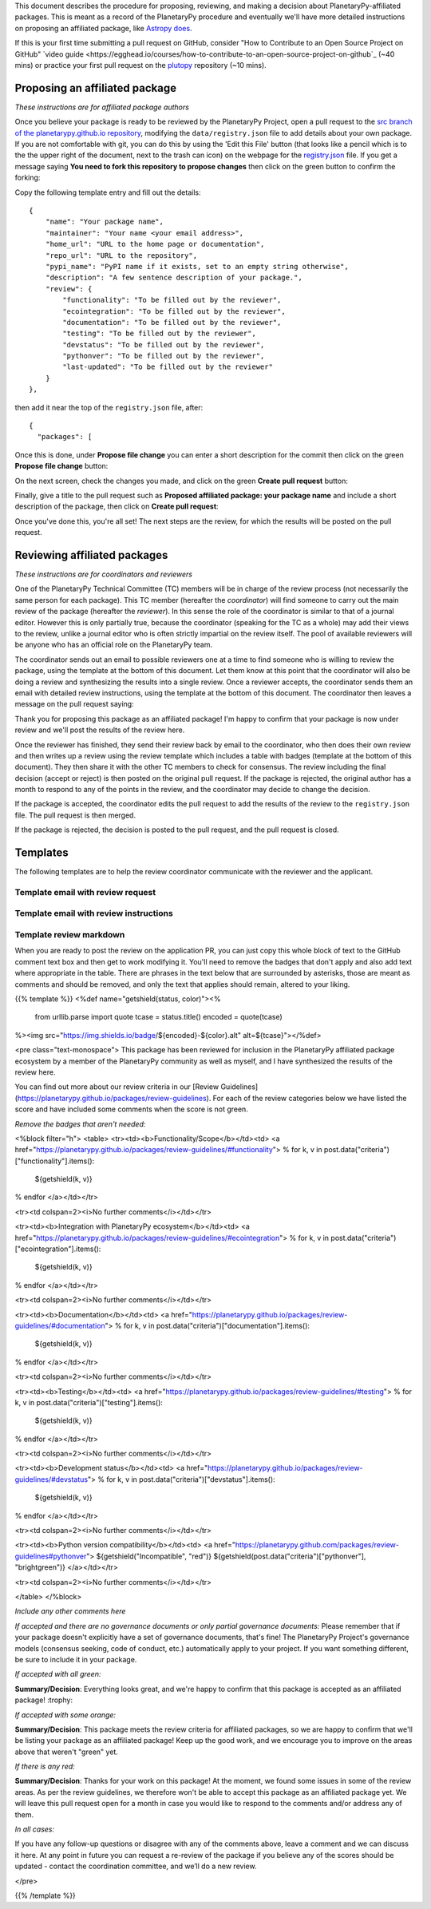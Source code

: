 .. title: Review Process
.. slug: review-process
.. date: 2021-02-16 11:30:32 UTC-08:00
.. tags:
.. category:
.. link:
.. description:
.. type: text
.. data: data/registry.json

This document describes the procedure for proposing, reviewing, and
making a decision about PlanetaryPy-affiliated packages. This is
meant as a record of the PlanetaryPy procedure and eventually we'll
have more detailed instructions on proposing an affiliated package,
like `Astropy does <https://www.astropy.org/affiliated/index.html>`_.

If this is your first time submitting a pull request on GitHub, 
consider "How to Contribute to an Open Source Project on GitHub" `video guide 
<https://egghead.io/courses/how-to-contribute-to-an-open-source-project-on-github`_ 
(~40 mins) or practice your first pull request on the `plutopy 
<https://github.com/cjtu/plutopy>`_ repository (~10 mins).

Proposing an affiliated package
===============================

*These instructions are for affiliated package authors*

Once you believe your package is ready to be reviewed by the
PlanetaryPy Project, open a pull request to the `src branch of the
planetarypy.github.io repository
<https://github.com/planetarypy/planetarypy.github.io/tree/src>`_,
modifying the ``data/registry.json`` file to add details about your
own package. If you are not comfortable with git, you can do this
by using the 'Edit this File' button (that looks like a pencil which
is to the the upper right of the document, next to the trash can
icon) on the webpage for the `registry.json
<https://github.com/planetarypy/planetarypy.github.io/blob/src/data/registry.json>`_
file.  If you get a message saying **You need to fork this repository
to propose changes** then click on the green button to confirm the
forking:

.. image:: /images/propose_fork.png


Copy the following template entry and fill out the
details::

    {
        "name": "Your package name",
        "maintainer": "Your name <your email address>",
        "home_url": "URL to the home page or documentation",
        "repo_url": "URL to the repository",
        "pypi_name": "PyPI name if it exists, set to an empty string otherwise",
        "description": "A few sentence description of your package.",
        "review": {
            "functionality": "To be filled out by the reviewer",
            "ecointegration": "To be filled out by the reviewer",
            "documentation": "To be filled out by the reviewer",
            "testing": "To be filled out by the reviewer",
            "devstatus": "To be filled out by the reviewer",
            "pythonver": "To be filled out by the reviewer",
            "last-updated": "To be filled out by the reviewer"
        }
    },

then add it near the top of the ``registry.json`` file, 
after::

    {
      "packages": [

Once this is done, under **Propose file change** you can enter a short
description for the commit then click on the green **Propose file change**
button:

.. image:: /images/propose_commit.png


On the next screen, check the changes you made, and click on the green
**Create pull request** button:

.. image:: /images/propose_create_1.png


Finally, give a title to the pull request such as **Proposed affiliated
package: your package name** and include a short description of the
package, then click on **Create pull request**:

.. image:: /images/propose_create_2.png


Once you've done this, you're all set! The next steps are the review,
for which the results will be posted on the pull request.


Reviewing affiliated packages
=============================

*These instructions are for coordinators and reviewers*

One of the PlanetaryPy Technical Committee (TC) members will be in
charge of the review process (not necessarily the same person for
each package). This TC member (hereafter the *coordinator*) will
find someone to carry out the main review of the package (hereafter
the *reviewer*). In this sense the role of the coordinator is
similar to that of a journal editor.  However this is only partially
true, because the coordinator (speaking for the TC as a whole) may
add their views to the review, unlike a journal editor who is often
strictly impartial on the review itself.  The pool of available
reviewers will be anyone who has an official role on the PlanetaryPy
team.

The coordinator sends out an email to possible reviewers one at a
time to find someone who is willing to review the package, using
the template at the bottom of this document. Let them know at this
point that the coordinator will also be doing a review and synthesizing
the results into a single review. Once a reviewer accepts, the
coordinator sends them an email with detailed review instructions,
using the template at the bottom of this document. The coordinator
then leaves a message on the pull request saying:

.. class:: jumbotron

   Thank you for proposing this package as an affiliated package! I'm
   happy to confirm that your package is now under review and we'll
   post the results of the review here.


Once the reviewer has finished, they send their review back by email
to the coordinator, who then does their own review and then writes
up a review using the review template which includes a table with
badges (template at the bottom of this document). They then share
it with the other TC members to check for consensus. The review
including the final decision (accept or reject) is then posted on
the original pull request. If the package is rejected, the original
author has a month to respond to any of the points in the review,
and the coordinator may decide to change the decision.

If the package is accepted, the coordinator edits the pull request
to add the results of the review to the ``registry.json`` file.  
The pull request is then merged.

If the package is rejected, the decision is posted to the pull
request, and the pull request is closed.


Templates
=========

The following templates are to help the review coordinator communicate
with the reviewer and the applicant.


Template email with review request
----------------------------------

.. raw:: html

   <div class="jumbotron">

   <p>Subject: Reviewing a PlanetaryPy-affiliated package submission</p>

   <p>Dear/Hi {potential reviewer},</p>

   <p>The PlanetaryPy project has received a request to consider the
   following as an affiliated package:</p>

   <p>Name:<br />
   Description:<br />
   Repository:<br />
   Documentation:</p>

   <p>I am reaching out to ask whether you would be willing to review
   this package.</p>

   <p>To provide some background, an affiliated package is a planetary-related
   Python package that is not part of the planetarypy core package,
   but is part of the PlanetaryPy Project community. Such a package
   should demonstrate a commitment to PlanetaryPy’s goals of improving
   reuse, interoperability, and interface standards for Python planetary
   packages.</p>

   <p>Reviewing a package involves reading over the documentation, having
   a look at the code to assess it (e.g. for readability but not read
   it line by line), checking how well the package is tested, as well
   as assessing its integration with the PlanetaryPy Community and
   wider planetary software ecosystem. Most packages can be reviewed
   within an hour and reviews are anonymous by default. If you accept
   this review, we will send you a detailed list of criteria to check
   for the package as well as how to submit your review.</p>

   <p>Could you reply to this email to let us know if you would be willing
   to review this package?</p>

   <p>Thanks!<br />
   {coordinator_name}</p>
   </div>


Template email with review instructions
---------------------------------------

.. raw:: html

   <div class="jumbotron">
   <p>Dear/Hi {reviewer name},</p>

   <p>Thank you for accepting to review the following package for the
   PlanetaryPy project:</p>

   <p>Name:</p>

   <p>Description:</p>

   <p>Repository:</p>

   <p>You can find our review guidelines and instructions at the following
   address:</p>

   <p>https://planetarypy.github.io/packages/review-guidelines</p>

   <p>Thanks!<br />
   {coordinator name}</p>


Template review markdown
------------------------

When you are ready to post the review on the application PR, you
can just copy this whole block of text to the GitHub comment text
box and then get to work modifying it. You'll need to remove the
badges that don't apply and also add text where appropriate in the
table.  There are phrases in the text below that are surrounded by
asterisks, those are meant as comments and should be removed, and
only the text that applies should remain, altered to your liking.

{{% template %}}
<%def name="getshield(status, color)"><%
    from urllib.parse import quote
    tcase = status.title()
    encoded = quote(tcase)
%><img src="https://img.shields.io/badge/${encoded}-${color}.alt" alt=${tcase}"></%def>

<pre class="text-monospace">
This package has been reviewed for inclusion in the PlanetaryPy
affiliated package ecosystem by a member of the PlanetaryPy community
as well as myself, and I have synthesized the results of the review
here.

You can find out more about our review criteria in our
[Review Guidelines](https://planetarypy.github.io/packages/review-guidelines).
For each of the review categories below we have listed the score and have
included some comments when the score is not green.

*Remove the badges that aren't needed:*

<%block filter="h">
<table>
<tr><td><b>Functionality/Scope</b></td><td>
<a href="https://planetarypy.github.io/packages/review-guidelines/#functionality">
% for k, v in post.data("criteria")["functionality"].items():
  ${getshield(k, v)}
% endfor
</a></td></tr>

<tr><td colspan=2><i>No further comments</i></td></tr>

<tr><td><b>Integration with PlanetaryPy ecosystem</b></td><td>
<a href="https://planetarypy.github.io/packages/review-guidelines/#ecointegration">
% for k, v in post.data("criteria")["ecointegration"].items():
  ${getshield(k, v)}
% endfor
</a></td></tr>

<tr><td colspan=2><i>No further comments</i></td></tr>

<tr><td><b>Documentation</b></td><td>
<a href="https://planetarypy.github.io/packages/review-guidelines/#documentation">
% for k, v in post.data("criteria")["documentation"].items():
  ${getshield(k, v)}
% endfor
</a></td></tr>

<tr><td colspan=2><i>No further comments</i></td></tr>

<tr><td><b>Testing</b></td><td>
<a href="https://planetarypy.github.io/packages/review-guidelines/#testing">
% for k, v in post.data("criteria")["testing"].items():
  ${getshield(k, v)}
% endfor
</a></td></tr>

<tr><td colspan=2><i>No further comments</i></td></tr>

<tr><td><b>Development status</b></td><td>
<a href="https://planetarypy.github.io/packages/review-guidelines/#devstatus">
% for k, v in post.data("criteria")["devstatus"].items():
  ${getshield(k, v)}
% endfor
</a></td></tr>

<tr><td colspan=2><i>No further comments</i></td></tr>

<tr><td><b>Python version compatibility</b></td><td>
<a href="https://planetarypy.github.com/packages/review-guidelines#pythonver">
${getshield("Incompatible", "red")}
${getshield(post.data("criteria")["pythonver"], "brightgreen")}
</a></td></tr>

<tr><td colspan=2><i>No further comments</i></td></tr>

</table>
</%block>

*Include any other comments here*

*If accepted and there are no governance documents or only partial governance documents:*
Please remember that if your package doesn't explicitly have a set
of governance documents, that's fine!  The PlanetaryPy Project's
governance models (consensus seeking, code of conduct, etc.)
automatically apply to your project.  If you want something different,
be sure to include it in your package.

*If accepted with all green:*

**Summary/Decision**: Everything looks great, and we're happy to confirm that
this package is accepted as an affiliated package! :trophy:

*If accepted with some orange:*

**Summary/Decision**: This package meets the review criteria for affiliated
packages, so we are happy to confirm that we'll be listing your package as an
affiliated package! Keep up the good work, and we encourage you to improve on
the areas above that weren't "green" yet.

*If there is any red:*

**Summary/Decision**: Thanks for your work on this package! At the moment, we
found some issues in some of the review areas. As per the review guidelines, we
therefore won't be able to accept this package as an affiliated package yet.
We will leave this pull request open for a month in case you would like to
respond to the comments and/or address any of them.

*In all cases:*

If you have any follow-up questions or disagree with any of the comments above,
leave a comment and we can discuss it here. At any point in future you can
request a re-review of the package if you believe any of the scores should be
updated - contact the coordination committee, and we’ll do a new review.

</pre>

{{% /template %}}
